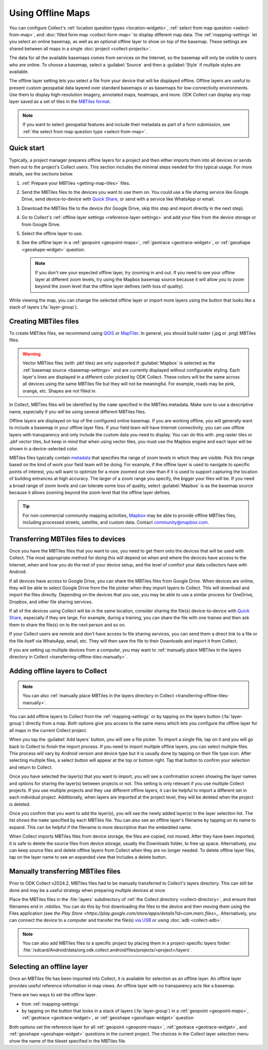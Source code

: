 Using Offline Maps
====================

You can configure Collect's :ref:`location question types <location-widgets>`, :ref:`select from map question <select-from-map>`, and :doc:`filled form map <collect-form-map>` to display different map data. The :ref:`mapping-settings` let you select an online basemap, as well as an optional offline layer to show on top of the basemap. These settings are shared between all maps in a single :doc:`project <collect-projects>`.

The data for all the available basemaps comes from services on the Internet, so the basemap will only be visible to users who are online. To choose a basemap, select a :guilabel:`Source` and then a :guilabel:`Style` if multiple styles are available.

The offline layer setting lets you select a file from your device that will be displayed offline. Offline layers are useful to present custom geospatial data layered over standard basemaps or as basemaps for low-connectivity environments. Use them to display high-resolution imagery, annotated maps, heatmaps, and more. ODK Collect can display any map layer saved as a set of tiles in the `MBTiles format <https://github.com/mapbox/mbtiles-spec>`_.

.. note::
  If you want to select geospatial features and include their metadata as part of a form submission, see :ref:`the select from map question type <select-from-map>`.

.. _offline-maps-quick-start:

Quick start
------------

Typically, a project manager prepares offline layers for a project and then either imports them into all devices or sends them out to the project's Collect users. This section includes the minimal steps needed for this typical usage. For more details, see the sections below.

#. :ref:`Prepare your MBTiles <getting-map-tiles>` files.
#. Send the MBTiles files to the devices you want to use them on. You could use a file sharing service like Google Drive, send device-to-device with `Quick Share <https://support.google.com/android/answer/9286773?hl=en>`_, or send with a service like WhatsApp or email.
#. Download the MBTiles file to the device (for Google Drive, skip this step and import directly in the next step).
#. Go to Collect's :ref:`offline layer settings <reference-layer-settings>` and add your files from the device storage or from Google Drive.
#. Select the offline layer to use.
#. See the offline layer in a :ref:`geopoint <geopoint-maps>`, :ref:`geotrace <geotrace-widget>`, or :ref:`geoshape <geoshape-widget>` question.

   .. note::

      If you don't see your expected offline layer, try zooming in and out. If you need to see your offline layer at different zoom levels, try using the Mapbox basemap source because it will allow you to zoom beyond the zoom level that the offline layer defines (with loss of quality).

While viewing the map, you can change the selected offline layer or import more layers using the button that looks like a stack of layers (:fa:`layer-group`).

.. _getting-map-tiles:

Creating MBTiles files
----------------------

To create MBTiles files, we recommend using `QGIS <https://docs.qgis.org/3.34/en/docs/user_manual/processing_algs/qgis/rastertools.html#generate-xyz-tiles-mbtiles>`_ or `MapTiler <https://www.maptiler.com/>`_. In general, you should build raster (.jpg or .png) MBTiles files.

.. warning::

  Vector MBTiles files (with .pbf tiles) are only supported if :guilabel:`Mapbox` is selected as the :ref:`basemap source <basemap-settings>` and are currently displayed without configurable styling. Each layer's lines are displayed in a different color picked by ODK Collect. These colors will be the same across all devices using the same MBTiles file but they will not be meaningful. For example, roads may be pink, orange, etc. Shapes are not filled in.

In Collect, MBTiles files will be identified by the ``name`` specified in the MBTiles metadata. Make sure to use a descriptive name, especially if you will be using several different MBTiles files.

Offline layers are displayed on top of the configured online basemap. If you are working offline, you will generally want to include a basemap in your offline layer files. If your field team will have Internet connectivity, you can use offline layers with transparency and only include the custom data you need to display. You can do this with .png raster tiles or .pbf vector tiles, but keep in mind that when using vector tiles, you must use the Mapbox engine and each layer will be shown in a device-selected color.

MBTiles files typically contain `metadata <https://github.com/mapbox/mbtiles-spec/blob/master/1.3/spec.md#metadata>`_ that specifies the range of zoom levels in which they are visible. Pick this range based on the kind of work your field team will be doing. For example, if the offline layer is used to navigate to specific points of interest, you will want to optimize for a more zoomed out view than if it is used to support capturing the location of building entrances at high accuracy. The larger of a zoom range you specify, the bigger your files will be. If you need a broad range of zoom levels and can tolerate some loss of quality, select :guilabel:`Mapbox` is as the basemap source because it allows zooming beyond the zoom level that the offline layer defines.

.. tip::

  For non-commercial community mapping activities, `Mapbox <https://www.mapbox.com/maps/>`_ may be able to provide offline MBTiles files, including processed streets, satellite, and custom data. Contact community@mapbox.com.

.. seealso::

  Watch a step-by-step video showing `how to add offline tiles from QGIS into Collect <https://www.youtube.com/watch?v=C0ON-Tbfgd8>`_.

.. _transferring-offline-tiles:

Transferring MBTiles files to devices
---------------------------------------

Once you have the MBTiles files that you want to use, you need to get them onto the devices that will be used with Collect. The most appropriate method for doing this will depend on when and where the devices have access to the Internet, when and how you do the rest of your device setup, and the level of comfort your data collectors have with Android.

If all devices have access to Google Drive, you can share the MBTiles files from Google Drive. When devices are online, they will be able to select Google Drive from the file picker when they import layers to Collect. This will download and import the files directly. Depending on the devices that you use, you may be able to use a similar process for OneDrive, Dropbox, and other file sharing services.

If all of the devices using Collect will be in the same location, consider sharing the file(s) device-to-device with `Quick Share <https://support.google.com/android/answer/9286773?hl=en>`_, especially if they are large. For example, during a training, you can share the file with one trainee and then ask them to share the file(s) on to the next person and so on.

If your Collect users are remote and don't have access to file sharing services, you can send them a direct link to a file or the file itself via WhatsApp, email, etc. They will then save the file to their Downloads and import it from Collect.

If you are setting up multiple devices from a computer, you may want to :ref:`manually place MBTiles in the layers directory in Collect <transferring-offline-tiles-manually>`.

.. _adding-offline-layers:

Adding offline layers to Collect
---------------------------------

.. note::
  
  You can also :ref:`manually place MBTiles in the layers directory in Collect <transferring-offline-tiles-manually>`.

You can add offline layers to Collect from the :ref:`mapping-settings` or by tapping on the layers button (:fa:`layer-group`) directly from a map. Both options give you access to the same menu which lets you configure the offline layer for all maps in the current Collect project.

.. image:: /img/collect-offline-maps/select-offline-layer.png
  :class: device-screen-vertical

When you tap the :guilabel:`Add layers` button, you will see a file picker. To import a single file, tap on it and you will go back to Collect to finish the import process. If you need to import multiple offline layers, you can select multiple files. This process will vary by Android version and device type but it is usually done by tapping on their file type icon. After selecting multiple files, a select button will appear at the top or bottom right. Tap that button to confirm your selection and return to Collect.

Once you have selected the layer(s) that you want to import, you will see a confirmation screen showing the layer names and options for sharing the layer(s) between projects or not. This setting is only relevant if you use multiple Collect projects. If you use multiple projects and they use different offline layers, it can be helpful to import a different set in each individual project. Additionally, when layers are imported at the project level, they will be deleted when the project is deleted.

.. image:: /img/collect-offline-maps/layer-access.png
  :class: device-screen-vertical

Once you confirm that you want to add the layer(s), you will see the newly added layer(s) in the layer selection list. The list shows the ``name`` specified by each MBTiles file. You can also see an offline layer's filename by tapping on its name to expand. This can be helpful if the filename is more descriptive than the embedded name.

When Collect imports MBTiles files from device storage, the files are copied, not moved. After they have been imported, it is safe to delete the source files from device storage, usually the Downloads folder, to free up space. Alternatively, you can keep source files and delete offline layers from Collect when they are no longer needed. To delete offline layer files, tap on the layer name to see an expanded view that includes a delete button.

.. image:: /img/collect-offline-maps/select-offline-layer-expanded.png
  :class: device-screen-vertical

.. _transferring-offline-tiles-manually:

Manually transferring MBTiles files
-------------------------------------

Prior to ODK Collect v2024.2, MBTiles files had to be manually transferred to Collect's layers directory. This can still be done and may be a useful strategy when preparing multiple devices at once.

Place the MBTiles files in the :file:`layers` subdirectory of :ref:`the Collect directory <collect-directory>`, and ensure their filenames end in `.mbtiles`. You can do this by first downloading the files to the device and then moving them using the Files application (see `the Play Store <https://play.google.com/store/apps/details?id=com.marc.files>_`. Alternatively, you can connect the device to a computer and transfer the file(s) `via USB <https://support.google.com/android/answer/9064445?hl=en>`_ or using :doc:`adb <collect-adb>`.

.. note::

  You can also add MBTiles files to a specific project by placing them in a project-specific layers folder: :file:`/sdcard/Android/data/org.odk.collect.android/files/projects/<project>/layers`.

.. _selecting-offline-tilesets:

Selecting an offline layer
---------------------------
Once an MBTiles file has been imported into Collect, it is available for selection as an offline layer. An offline layer provides useful reference information in map views. An offline layer with no transparency acts like a basemap.

There are two ways to set the offline layer:

- from :ref:`mapping-settings`
- by tapping on the button that looks in a stack of layers (:fa:`layer-group`) in a :ref:`geopoint <geopoint-maps>`, :ref:`geotrace <geotrace-widget>`, or :ref:`geoshape <geoshape-widget>` question

Both options set the reference layer for all :ref:`geopoint <geopoint-maps>`, :ref:`geotrace <geotrace-widget>`, and :ref:`geoshape <geoshape-widget>` questions in the current project. The choices in the Collect layer selection menu show the name of the tileset specified in the MBTiles file.
